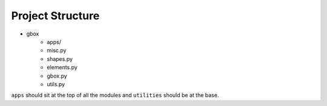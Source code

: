 Project Structure
------------------

- gbox
    - apps/
    - misc.py
    - shapes.py
    - elements.py
    - gbox.py
    - utils.py

``apps`` should sit at the top of all the modules and ``utilities`` should be at the base.

